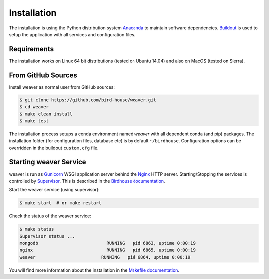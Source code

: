 .. _installation:

************
Installation
************

The installation is using the Python distribution system `Anaconda`_ to maintain software dependencies. `Buildout`_
is used to setup the application with all services and configuration files.

Requirements
============

The installation works on Linux 64 bit distributions (tested on Ubuntu 14.04) and also on MacOS (tested on Sierra).

From GitHub Sources
===================

Install weaver as normal user from GitHub sources:

.. code-block:: sh

   $ git clone https://github.com/bird-house/weaver.git
   $ cd weaver
   $ make clean install
   $ make test

The installation process setups a conda environment named *weaver* with all dependent conda (and pip) packages.
The installation folder (for configuration files, database etc) is by default ``~/birdhouse``.
Configuration options can be overridden in the buildout ``custom.cfg`` file.

Starting weaver Service
=========================

weaver is run as `Gunicorn`_ WSGI application server behind the `Nginx`_ HTTP server. Starting/Stopping the
services is controlled by `Supervisor`_. This is described in the `Birdhouse documentation`_.

Start the weaver service (using supervisor):

.. code-block:: sh

   $ make start  # or make restart

Check the status of the weaver service:

.. code-block:: sh

    $ make status
    Supervisor status ...
    mongodb                          RUNNING   pid 6863, uptime 0:00:19
    nginx                            RUNNING   pid 6865, uptime 0:00:19
    weaver                         RUNNING   pid 6864, uptime 0:00:19


You will find more information about the installation in the `Makefile documentation`_.


.. _Anaconda: https://www.anaconda.com/
.. _Birdhouse documentation: http://birdhouse.readthedocs.io/en/latest/installation.html#nginx-gunicorn-and-supervisor
.. _Buildout: https://github.com/buildout/buildout
.. _Gunicorn: http://gunicorn.org/
.. _Makefile documentation: http://birdhousebuilderbootstrap.readthedocs.io/en/latest/
.. _Nginx: http://nginx.org/
.. _Supervisor: http://supervisord.org/
